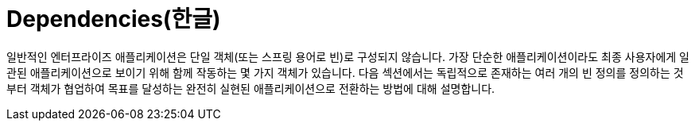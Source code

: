 [[beans-dependencies]]
= Dependencies(한글)
:page-section-summary-toc: 1

일반적인 엔터프라이즈 애플리케이션은 단일 객체(또는 스프링 용어로 빈)로 구성되지 않습니다.
가장 단순한 애플리케이션이라도 최종 사용자에게 일관된 애플리케이션으로 보이기 위해 함께 작동하는 몇 가지 객체가 있습니다.
다음 섹션에서는 독립적으로 존재하는 여러 개의 빈 정의를 정의하는 것부터 객체가 협업하여 목표를 달성하는 완전히 실현된 애플리케이션으로 전환하는 방법에 대해 설명합니다.



